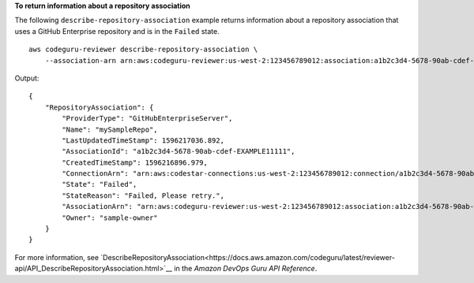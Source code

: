 **To return information about a repository association**

The following ``describe-repository-association`` example returns information about a repository association that uses a GitHub Enterprise repository and is in the ``Failed`` state. ::

    aws codeguru-reviewer describe-repository-association \
        --association-arn arn:aws:codeguru-reviewer:us-west-2:123456789012:association:a1b2c3d4-5678-90ab-cdef-EXAMPLE11111

Output::

    {
        "RepositoryAssociation": {
            "ProviderType": "GitHubEnterpriseServer",
            "Name": "mySampleRepo",
            "LastUpdatedTimeStamp": 1596217036.892,
            "AssociationId": "a1b2c3d4-5678-90ab-cdef-EXAMPLE11111",
            "CreatedTimeStamp": 1596216896.979,
            "ConnectionArn": "arn:aws:codestar-connections:us-west-2:123456789012:connection/a1b2c3d4-5678-90ab-cdef-EXAMPLE22222",
            "State": "Failed",
            "StateReason": "Failed, Please retry.",
            "AssociationArn": "arn:aws:codeguru-reviewer:us-west-2:123456789012:association:a1b2c3d4-5678-90ab-cdef-EXAMPLE33333",
            "Owner": "sample-owner"
        }
    }

For more information, see `DescribeRepositoryAssociation<https://docs.aws.amazon.com/codeguru/latest/reviewer-api/API_DescribeRepositoryAssociation.html>`__ in the *Amazon DevOps Guru API Reference*.